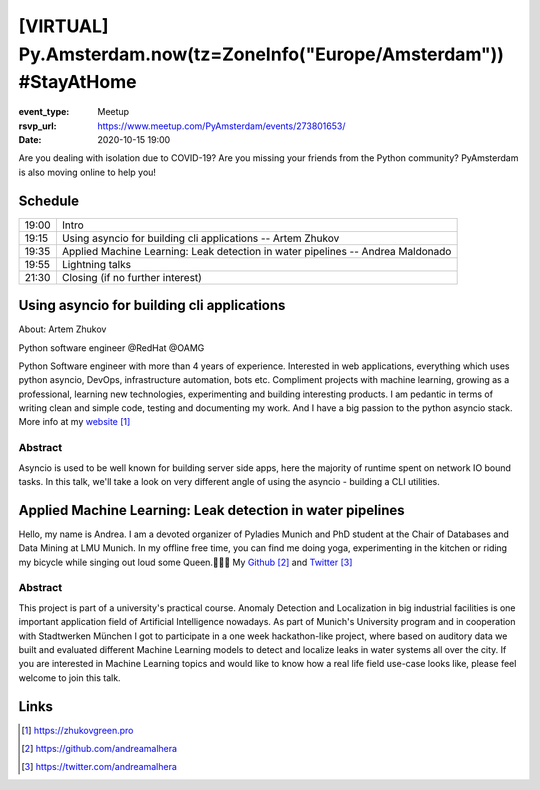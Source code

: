 [VIRTUAL] Py.Amsterdam.now(tz=ZoneInfo("Europe/Amsterdam")) #StayAtHome
=======================================================================

:event_type: Meetup
:rsvp_url: https://www.meetup.com/PyAmsterdam/events/273801653/
:date: 2020-10-15 19:00

Are you dealing with isolation due to COVID-19?
Are you missing your friends from the Python community?
PyAmsterdam is also moving online to help you!

Schedule
------------------------

.. table::
   :class: table

   ===== =
   19:00 Intro
   19:15 Using asyncio for building cli applications -- Artem Zhukov
   19:35 Applied Machine Learning: Leak detection in water pipelines -- Andrea Maldonado
   19:55 Lightning talks
   21:30 Closing (if no further interest)
   ===== =

Using asyncio for building cli applications
----------------------------------------------------------------------------


About: Artem Zhukov

Python software engineer @RedHat @OAMG

Python Software engineer with more than 4 years of experience.
Interested in web applications, everything which uses python asyncio, DevOps, infrastructure automation, bots etc.
Compliment projects with machine learning, growing as a professional, learning new technologies, experimenting and building interesting products.
I am pedantic in terms of writing clean and simple code, testing and documenting my work.
And I have a big passion to the python asyncio stack. More info at my website_

Abstract
~~~~~~~~

Asyncio is used to be well known for building server side apps,
here the majority of runtime spent on network IO bound tasks.
In this talk, we'll take a look on very different angle of
using the asyncio - building a CLI utilities.


Applied Machine Learning: Leak detection in water pipelines
-----------------------------------------------------------

Hello, my name is Andrea.
I am a devoted organizer of Pyladies Munich and PhD student at the Chair of Databases
and Data Mining at LMU Munich. In my offline free time, you can find me doing yoga,
experimenting in the kitchen or riding my bicycle while singing out loud some Queen.👩‍🎤🎤
My Github_ and Twitter_

Abstract
~~~~~~~~


This project is part of a university's practical course.
Anomaly Detection and Localization in big industrial facilities is one important application
field of Artificial Intelligence nowadays.
As part of Munich's University program and in cooperation with
Stadtwerken München I got to participate in a one week hackathon-like project,
where based on auditory data we built and evaluated different
Machine Learning models to detect and localize leaks in water systems
all over the city. If you are interested in Machine Learning topics and
would like to know how a real life field use-case looks like,
please feel welcome to join this talk.

Links
-----

.. _website: https://zhukovgreen.pro
.. _Github: https://github.com/andreamalhera
.. _Twitter: https://twitter.com/andreamalhera

.. target-notes::
